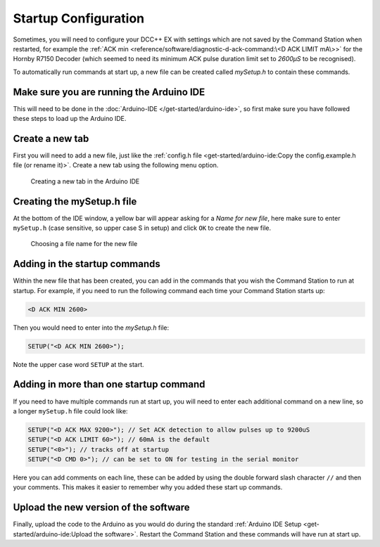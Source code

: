 **********************
Startup Configuration
**********************

Sometimes, you will need to configure your DCC++ EX with settings which are not saved by the Command Station when restarted, for example the :ref:`ACK min <reference/software/diagnostic-d-ack-command:\<D ACK LIMIT mA\>>` for the Hornby R7150 Decoder (which seemed to need its minimum ACK pulse duration limit set to `2600µS` to be recognised).

To automatically run commands at start up, a new file can be created called `mySetup.h` to contain these commands.



Make sure you are running the Arduino IDE
=========================================

This will need to be done in the :doc:`Arduino-IDE </get-started/arduino-ide>`, so first make sure you have followed these steps to load up the Arduino IDE.


Create a new tab
================

First you will need to add a new file, just like the :ref:`config.h file <get-started/arduino-ide:Copy the config.example.h file (or rename it)>`. Create a new tab using the following menu option.

.. figure:: /_static/images/arduino-ide/arduino_ide_newtab.jpg
   :alt: Arduino IDE New Tab
   :scale: 40%

   Creating a new tab in the Arduino IDE

Creating the mySetup.h file
===========================

At the bottom of the IDE window, a yellow bar will appear asking for a `Name for new file`, here make sure to enter ``mySetup.h`` (case sensitive, so upper case S in setup) and click ``OK`` to create the new file.

.. figure:: /_static/images/arduino-ide/arduino_ide_mysetup.jpg
   :alt: Arduino IDE New Tab
   :scale: 40%

   Choosing a file name for the new file

Adding in the startup commands
==============================

Within the new file that has been created, you can add in the commands that you wish the Command Station to run at startup. For example, if you need to run the following command each time your Command Station starts up: 

.. code-block:: none

   <D ACK MIN 2600>

Then you would need to enter into the `mySetup.h` file:

.. code-block:: none

   SETUP("<D ACK MIN 2600>");

Note the upper case word ``SETUP`` at the start.

Adding in more than one startup command
=======================================

If you need to have multiple commands run at start up, you will need to enter each additional command on a new line, so a longer ``mySetup.h`` file could look like:

.. code-block:: none

   SETUP("<D ACK MAX 9200>"); // Set ACK detection to allow pulses up to 9200uS
   SETUP("<D ACK LIMIT 60>"); // 60mA is the default
   SETUP("<0>"); // tracks off at startup
   SETUP("<D CMD 0>"); // can be set to ON for testing in the serial monitor

Here you can add comments on each line, these can be added by using the double forward slash character ``//`` and then your comments. This makes it easier to remember why you added these start up commands.

Upload the new version of the software
======================================

Finally, upload the code to the Arduino as you would do during the standard :ref:`Arduino IDE Setup <get-started/arduino-ide:Upload the software>`. Restart the Command Station and these commands will have run at start up.
